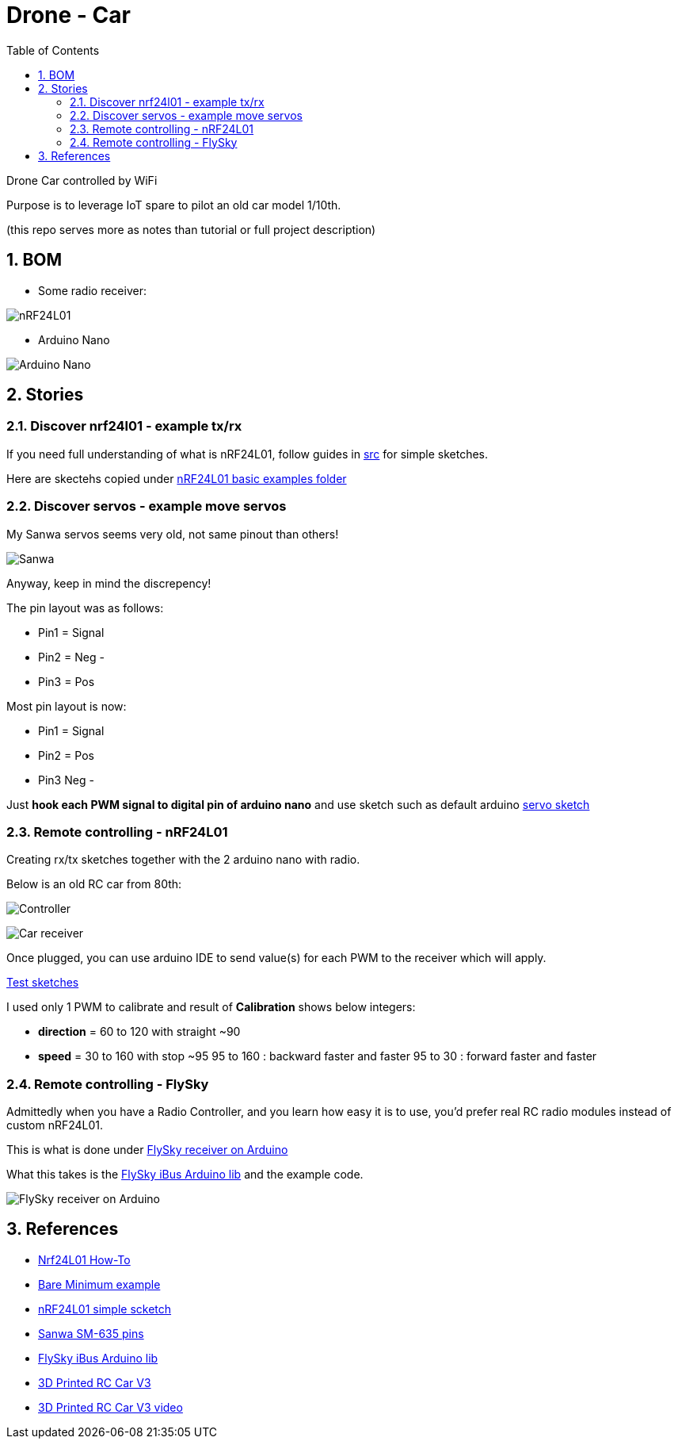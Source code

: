 
:library: Asciidoctor
:idprefix:
:numbered:
:imagesdir: res
:toc: manual

= Drone - Car

Drone Car controlled by WiFi

Purpose is to leverage IoT spare to pilot an old car model 1/10th.

(this repo serves more as notes than tutorial or full project description)


== BOM

* Some radio receiver:

image:nrf24.jpg[nRF24L01]

* Arduino Nano

image:arduino-nano.jpg[Arduino Nano]

== Stories

=== Discover nrf24l01 - example tx/rx

If you need full understanding of what is nRF24L01, follow guides in link:src[src] for simple sketches.

Here are skectehs copied under link:src/00-discover-rf24[nRF24L01 basic examples folder]

=== Discover servos - example move servos

My Sanwa servos seems very old, not same pinout than others!

image:sanwa-servo.jpg[Sanwa]

Anyway, keep in mind the discrepency!

The pin layout was as follows:

* Pin1 = Signal
* Pin2 = Neg -
* Pin3 = Pos +

Most pin layout is now:

* Pin1 = Signal
* Pin2 = Pos +
* Pin3 Neg -

Just *hook each PWM signal to digital pin of arduino nano* and use sketch such as default arduino link:src/00-discover-servos[servo sketch]

=== Remote controlling - nRF24L01

Creating rx/tx sketches together with the 2 arduino nano with radio.

Below is an old RC car from 80th:

image:breadboard-controller.png[Controller]

image:breadboard-receiver.png[Car receiver]

Once plugged, you can use arduino IDE to send value(s) for each PWM to the receiver which will apply.

link:src/00-rc-nrf24[Test sketches]

I used only 1 PWM to calibrate and result of *Calibration* shows below integers:

* *direction* = 60 to 120 with straight ~90 
* *speed* = 30 to 160 with stop ~95
  95 to 160 : backward faster and faster
  95 to 30  : forward faster and faster

=== Remote controlling - FlySky

Admittedly when you have a Radio Controller, and you learn how easy it is to use, you'd prefer real RC radio modules instead of custom nRF24L01.

This is what is done under link:src/00-discover-radio[FlySky receiver on Arduino]

What this takes is the link:https://npm.pkg.github.com/utkudarilmaz/FlySkyiBus[FlySky iBus Arduino lib] and the example code.

image:res/FS-iA6B-to-arduino.png[FlySky receiver on Arduino]

== References

* link:https://arduino-info.wikispaces.com/Nrf24L01-2.4GHz-HowTo#lib[Nrf24L01 How-To]
* link:https://arduino-info.wikispaces.com/Nrf24L01-2.4GHz-ExampleSketches#bm1[Bare Minimum example]
* link:http://www.elec-cafe.com/multiple-nodes-nrf24l01-wireless-temperature-ds18b20-with-arduino-uno-2-transmitter-1-receiver/[nRF24L01 simple scketch]
* link:http://www.rcmf.co.uk/4um/rc-radio-gear/sanwa-servo-wiring/[Sanwa SM-635 pins]
* link:https://npm.pkg.github.com/utkudarilmaz/FlySkyiBus[FlySky iBus Arduino lib]
* link:https://www.thingiverse.com/thing:3546277[3D Printed RC Car V3]
* link:https://www.youtube.com/watch?v=fneoYrtdVjo[3D Printed RC Car V3 video]